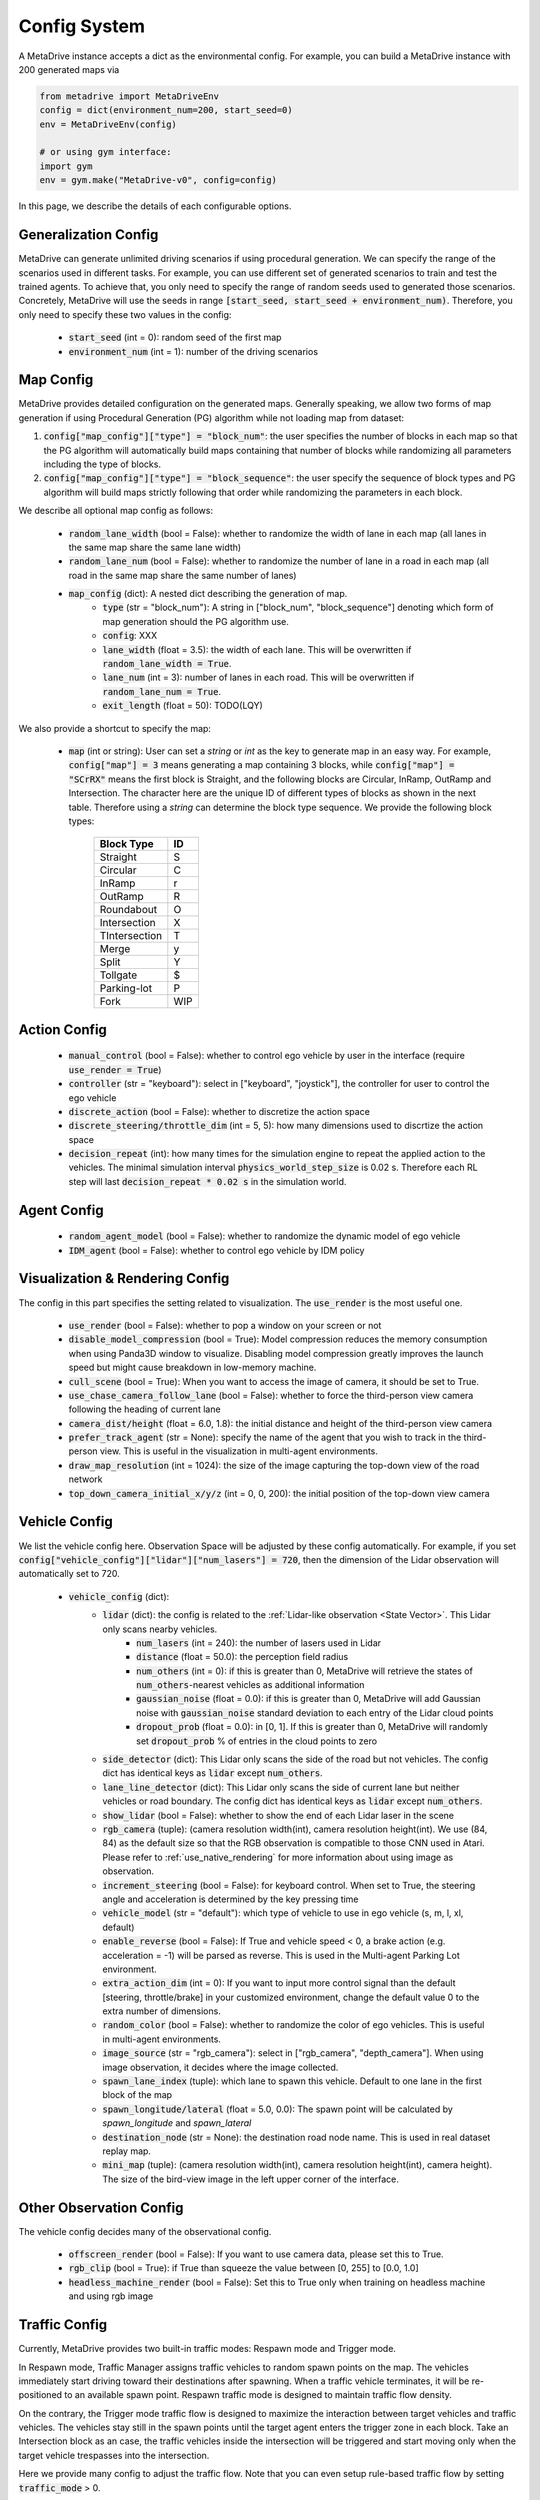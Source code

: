 .. _config_system:

##########################
Config System
##########################

A MetaDrive instance accepts a dict as the environmental config. For example, you can build a MetaDrive instance with 200 generated maps via

.. code-block:: python

    from metadrive import MetaDriveEnv
    config = dict(environment_num=200, start_seed=0)
    env = MetaDriveEnv(config)

    # or using gym interface:
    import gym
    env = gym.make("MetaDrive-v0", config=config)

In this page, we describe the details of each configurable options.


Generalization Config
########################

MetaDrive can generate unlimited driving scenarios if using procedural generation.
We can specify the range of the scenarios used in different tasks.
For example, you can use different set of generated scenarios to train and test the trained agents.
To achieve that, you only need to specify the range of random seeds used to generated those scenarios.
Concretely, MetaDrive will use the seeds in range :code:`[start_seed, start_seed + environment_num)`.
Therefore, you only need to specify these two values in the config:

    - :code:`start_seed` (int = 0): random seed of the first map
    - :code:`environment_num` (int = 1): number of the driving scenarios



Map Config
#############

MetaDrive provides detailed configuration on the generated maps. Generally speaking, we allow two forms of map generation if using Procedural Generation (PG) algorithm while not loading map from dataset:

1. :code:`config["map_config"]["type"] = "block_num"`: the user specifies the number of blocks in each map so that the PG algorithm will automatically build maps containing that number of blocks while randomizing all parameters including the type of blocks.
2. :code:`config["map_config"]["type"] = "block_sequence"`: the user specify the sequence of block types and PG algorithm will build maps strictly following that order while randomizing the parameters in each block.

We describe all optional map config as follows:

    - :code:`random_lane_width` (bool = False): whether to randomize the width of lane in each map (all lanes in the same map share the same lane width)
    - :code:`random_lane_num` (bool = False): whether to randomize the number of lane in a road in each map (all road in the same map share the same number of lanes)
    - :code:`map_config` (dict): A nested dict describing the generation of map.
        - :code:`type` (str = "block_num"): A string in ["block_num", "block_sequence"] denoting which form of map generation should the PG algorithm use.
        - :code:`config`: XXX
        - :code:`lane_width` (float = 3.5): the width of each lane. This will be overwritten if :code:`random_lane_width = True`.
        - :code:`lane_num` (int = 3): number of lanes in each road. This will be overwritten if :code:`random_lane_num = True`.
        - :code:`exit_length` (float = 50): TODO(LQY)


We also provide a shortcut to specify the map:

    -   :code:`map` (int or string): User can set a *string* or *int* as the key to generate map in an easy way. For example, :code:`config["map"] = 3` means generating a map containing 3 blocks, while :code:`config["map"] = "SCrRX"` means the first block is Straight, and the following blocks are Circular, InRamp, OutRamp and Intersection. The character here are the unique ID of different types of blocks as shown in the next table. Therefore using a *string* can determine the block type sequence.
        We provide the following block types:

            +---------------+-----------+
            | Block Type    |    ID     |
            +===============+===========+
            | Straight      |     S     |
            +---------------+-----------+
            | Circular      |     C     |
            +---------------+-----------+
            | InRamp        |     r     |
            +---------------+-----------+
            | OutRamp       |     R     |
            +---------------+-----------+
            | Roundabout    |     O     |
            +---------------+-----------+
            | Intersection  |     X     |
            +---------------+-----------+
            | TIntersection |     T     |
            +---------------+-----------+
            | Merge         |     y     |
            +---------------+-----------+
            | Split         |     Y     |
            +---------------+-----------+
            | Tollgate      |     $     |
            +---------------+-----------+
            | Parking-lot   |     P     |
            +---------------+-----------+
            | Fork          |    WIP    |
            +---------------+-----------+






Action Config
##############

    - :code:`manual_control` (bool = False): whether to control ego vehicle by user in the interface (require :code:`use_render = True`)
    - :code:`controller` (str = "keyboard"): select in ["keyboard", "joystick"], the controller for user to control the ego vehicle
    - :code:`discrete_action` (bool = False): whether to discretize the action space
    - :code:`discrete_steering/throttle_dim` (int = 5, 5): how many dimensions used to discrtize the action space
    - :code:`decision_repeat` (int): how many times for the simulation engine to repeat the applied action to the vehicles. The minimal simulation interval :code:`physics_world_step_size` is 0.02 s. Therefore each RL step will last :code:`decision_repeat * 0.02 s` in the simulation world.



Agent Config
#############

    - :code:`random_agent_model` (bool = False): whether to randomize the dynamic model of ego vehicle
    - :code:`IDM_agent` (bool = False): whether to control ego vehicle by IDM policy





Visualization & Rendering Config
##################################

The config in this part specifies the setting related to visualization. The :code:`use_render` is the most useful one.

    - :code:`use_render` (bool = False): whether to pop a window on your screen or not
    - :code:`disable_model_compression` (bool = True): Model compression reduces the memory consumption when using Panda3D window to visualize. Disabling model compression greatly improves the launch speed but might cause breakdown in low-memory machine.
    - :code:`cull_scene` (bool = True): When you want to access the image of camera, it should be set to True.
    - :code:`use_chase_camera_follow_lane` (bool = False): whether to force the third-person view camera following the heading of current lane
    - :code:`camera_dist/height` (float = 6.0, 1.8): the initial distance and height of the third-person view camera
    - :code:`prefer_track_agent` (str = None): specify the name of the agent that you wish to track in the third-person view. This is useful in the visualization in multi-agent environments.
    - :code:`draw_map_resolution` (int = 1024): the size of the image capturing the top-down view of the road network
    - :code:`top_down_camera_initial_x/y/z` (int = 0, 0, 200): the initial position of the top-down view camera


Vehicle Config
################

We list the vehicle config here. Observation Space will be adjusted by these config automatically. For example, if you set :code:`config["vehicle_config"]["lidar"]["num_lasers"] = 720`, then the dimension of the Lidar observation will automatically set to 720.

    - :code:`vehicle_config` (dict):
        - :code:`lidar` (dict): the config is related to the :ref:`Lidar-like observation <State Vector>`. This Lidar only scans nearby vehicles.
            - :code:`num_lasers` (int = 240): the number of lasers used in Lidar
            - :code:`distance` (float = 50.0): the perception field radius
            - :code:`num_others` (int = 0): if this is greater than 0, MetaDrive will retrieve the states of :code:`num_others`-nearest vehicles as additional information
            - :code:`gaussian_noise` (float = 0.0): if this is greater than 0, MetaDrive will add Gaussian noise with :code:`gaussian_noise` standard deviation to each entry of the Lidar cloud points
            - :code:`dropout_prob` (float = 0.0): in [0, 1]. If this is greater than 0, MetaDrive will randomly set :code:`dropout_prob` % of entries in the cloud points to zero
        - :code:`side_detector` (dict): This Lidar only scans the side of the road but not vehicles. The config dict has identical keys as :code:`lidar` except :code:`num_others`.
        - :code:`lane_line_detector` (dict): This Lidar only scans the side of current lane but neither vehicles or road boundary. The config dict has identical keys as :code:`lidar` except :code:`num_others`.
        - :code:`show_lidar` (bool = False): whether to show the end of each Lidar laser in the scene
        - :code:`rgb_camera` (tuple): (camera resolution width(int), camera resolution height(int). We use (84, 84) as the default size so that the RGB observation is compatible to those CNN used in Atari. Please refer to :ref:`use_native_rendering` for more information about using image as observation.
        - :code:`increment_steering` (bool = False): for keyboard control. When set to True, the steering angle and acceleration is determined by the key pressing time
        - :code:`vehicle_model` (str = "default"): which type of vehicle to use in ego vehicle (s, m, l, xl, default)
        - :code:`enable_reverse` (bool = False): If True and vehicle speed < 0, a brake action (e.g. acceleration = -1) will be parsed as reverse. This is used in the Multi-agent Parking Lot environment.
        - :code:`extra_action_dim` (int = 0): If you want to input more control signal than the default [steering, throttle/brake] in your customized environment, change the default value 0 to the extra number of dimensions.
        - :code:`random_color` (bool = False): whether to randomize the color of ego vehicles. This is useful in multi-agent environments.
        - :code:`image_source` (str = "rgb_camera"): select in ["rgb_camera", "depth_camera"]. When using image observation, it decides where the image collected.
        - :code:`spawn_lane_index` (tuple): which lane to spawn this vehicle. Default to one lane in the first block of the map
        - :code:`spawn_longitude/lateral` (float = 5.0, 0.0): The spawn point will be calculated by *spawn_longitude* and *spawn_lateral*
        - :code:`destination_node` (str = None): the destination road node name. This is used in real dataset replay map.
        - :code:`mini_map` (tuple): (camera resolution width(int), camera resolution height(int), camera height). The size of the bird-view image in the left upper corner of the interface.





Other Observation Config
##########################

The vehicle config decides many of the observational config.

    - :code:`offscreen_render` (bool = False): If you want to use camera data, please set this to True.
    - :code:`rgb_clip` (bool = True): if True than squeeze the value between \[0, 255\] to \[0.0, 1.0\]
    - :code:`headless_machine_render` (bool = False): Set this to True only when training on headless machine and using rgb image


Traffic Config
##################################


Currently, MetaDrive provides two built-in traffic modes: Respawn mode and Trigger mode.


In Respawn mode, Traffic Manager assigns traffic vehicles to random spawn points on the map.
The vehicles immediately start driving toward their destinations after spawning.
When a traffic vehicle terminates, it will be re-positioned to an available spawn point.
Respawn traffic mode is designed to maintain traffic flow density.

On the contrary, the Trigger mode traffic flow is designed to maximize the interaction between target vehicles and traffic vehicles.
The vehicles stay still in the spawn points until the target agent enters the trigger zone in each block.
Take an Intersection block as an case, the traffic vehicles inside the intersection will be triggered and start moving only when the target vehicle trespasses into the intersection.

Here we provide many config to adjust the traffic flow. Note that you can even setup rule-based traffic flow by setting :code:`traffic_mode` > 0.


    - :code:`traffic_density` (float = 0.1): number of traffic vehicles per 10 meter per lane
    - :code:`traffic_mode` (str = "Trigger"): select in ["Trigger", "Respawn"]
    - :code:`random_traffic` (bool = False): If set to False, each driving scenario will have deterministic traffic flow. Otherwise the traffic generation will not be controlled by current seed and provide various traffic flow even in the same road network.


Multi-agent Config
##################


    - :code:`num_agents` (int = 1): the number of agent that are controllable by RL policies
    - :code:`is_multi_agent` (bool = False): set this to True if in multi-agent training (default to True in MA)
    - :code:`allow_respawn` (bool = False): whether allow (default to True in MA)
    - :code:`delay_done` (int = 0): how many environmental steps for the agent to stay static as an obstacle after it is terminated (default to 25 in MA)
    - :code:`horizon` (int = None): The maximum length of each episode. Set to None to remove constraint. (default to 1000 in MA, see :ref:`Multi-agent Environments`)



Reward, Cost and Termination Function Config
##############################################

There are a lot of coefficients to describe the reward function and cost function.
You can adjust the default reward function or design your own functions.
Please refer to :ref:`Reward Function`, :ref:`Cost Function` and :ref:`Termination Function` for more information.


Engine Config
################

This is the engine core config of MetaDrive, including physics engine, window size and so on.
We don't suggest to modify this part if you are not confident on what you are doing.

    - :code:`window_size` (tuple): width and height of interface window. Default is (1200, 900).
    - :code:`physics_world_step_size` (float = 0.02): the minimum time interval between two time steps of bullet physics engine.
    - :code:`show_fps` (bool = True): Turn on/ turn off the frame rater.
    - :code:`debug_physics_world` (bool = False): if True then only render physics world without model
    - :code:`debug_static_world` (bool = True): if True then merge the static world and dynamic world to one world and render this world
    - :code:`pstats` (bool = False): if True then use Panda3D built-in debug tool to profile the program
    - :code:`global_light` (bool = False): True to enable global light. It will consume more computation resource to render.
    - :code:`debug` (bool = False): for developing use, draw the scene with bounding box


Default Config
################

The default config dicts are widely spread in many files. The basic config about some general setting is provided in the `BaseEnv Class <https://github.com/decisionforce/metadrive/blob/main/metadrive/envs/base_env.py>`_.
More detailed config is provided in the `MetaDriveEnv Class <https://github.com/decisionforce/metadrive/blob/main/metadrive/envs/metadrive_env.py>`_.
Besides, for `SafeMetaDriveEnv Class <https://github.com/decisionforce/metadrive/blob/main/metadrive/envs/safe_metadrive_env.py>`_
and `MultiAgentMetaDrive Class <https://github.com/decisionforce/metadrive/blob/main/metadrive/envs/marl_envs/multi_agent_metadrive.py>`_
there also have many task-specified config. Please feel free to open issues if you have any question about the environmental settings!



